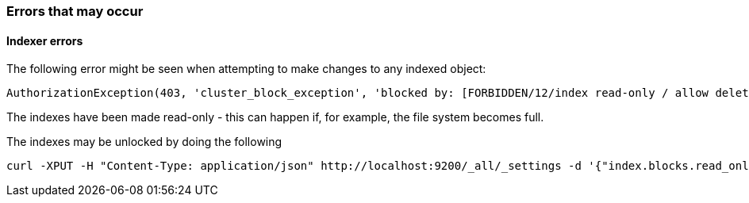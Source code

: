 [[Errors]]
=== Errors that may occur

==== Indexer errors
The following error might be seen when attempting to make changes to any indexed object:
----
AuthorizationException(403, 'cluster_block_exception', 'blocked by: [FORBIDDEN/12/index read-only / allow delete (api)];')
----

The indexes have been made read-only - this can happen if, for example, the file system becomes full.

The indexes may be unlocked by doing the following

----
curl -XPUT -H "Content-Type: application/json" http://localhost:9200/_all/_settings -d '{"index.blocks.read_only_allow_delete": null}'
----
